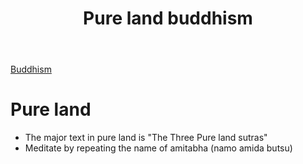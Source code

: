 :PROPERTIES:
:ID:       3c664dd2-400e-45ed-ab50-c91b1dfc2d49
:END:
#+title: Pure land buddhism
[[id:6ba396fa-3b5a-462f-acb4-def1b4fda4d7][Buddhism]]

* Pure land
- The major text in pure land is "The Three Pure land sutras"
- Meditate by repeating the name of amitabha (namo amida butsu)
